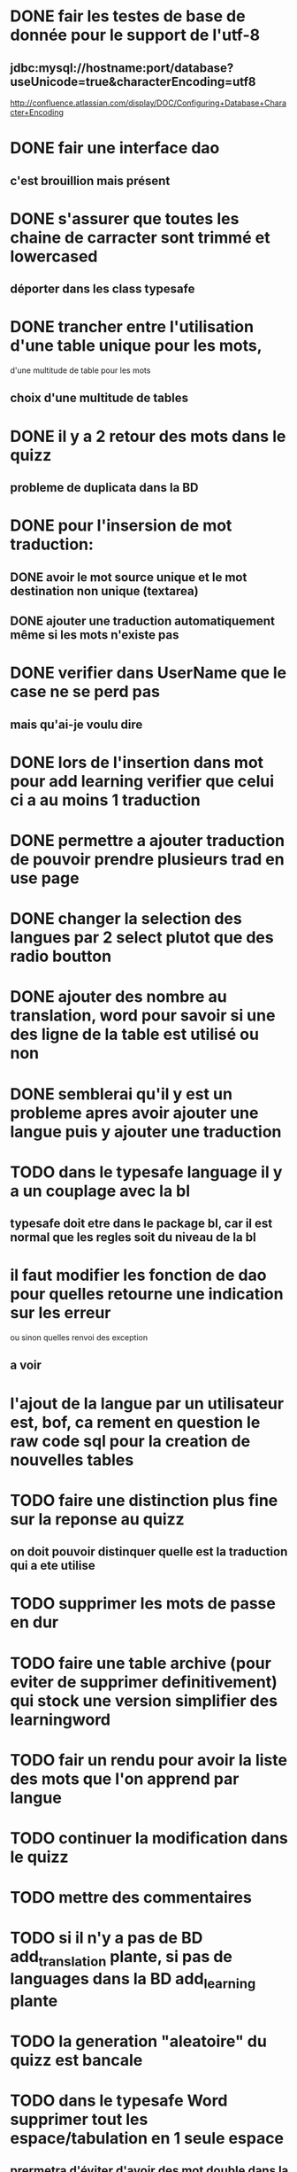 * DONE fair les testes de base de donnée pour le support de l'utf-8
** jdbc:mysql://hostname:port/database?useUnicode=true&characterEncoding=utf8
   http://confluence.atlassian.com/display/DOC/Configuring+Database+Character+Encoding
* DONE fair une interface dao
** c'est brouillion mais présent
* DONE s'assurer que toutes les chaine de carracter sont trimmé et lowercased
** déporter dans les class typesafe
* DONE trancher entre l'utilisation d'une table unique pour les mots,
  d'une multitude de table pour les mots
** choix d'une multitude de tables
* DONE il y a 2 retour des mots dans le quizz
** probleme de duplicata dans la BD
* DONE pour l'insersion de mot traduction:
** DONE avoir le mot source unique et le mot destination non unique (textarea)
** DONE ajouter une traduction automatiquement même si les mots n'existe pas
* DONE verifier dans UserName que le case ne se perd pas
** mais qu'ai-je voulu dire
* DONE lors de l'insertion dans mot pour add learning verifier que celui ci a au moins 1 traduction
* DONE permettre a ajouter traduction de pouvoir prendre plusieurs trad en use page
* DONE changer la selection des langues par 2 select plutot que des radio boutton
* DONE ajouter des nombre au translation, word pour savoir si une des ligne de la table est utilisé ou non
* DONE semblerai qu'il y est un probleme apres avoir ajouter une langue puis y ajouter une traduction
* TODO dans le typesafe language il y a un couplage avec la bl
** typesafe doit etre dans le package bl, car il est normal que les regles soit du niveau de la bl
* il faut modifier les fonction de dao pour quelles retourne une indication sur les erreur
  ou sinon quelles renvoi des exception
** a voir
* l'ajout de la langue par un utilisateur est, bof, ca rement en question le raw code sql pour la creation de nouvelles tables
* TODO faire une distinction plus fine sur la reponse au quizz
** on doit pouvoir distinquer quelle est la traduction qui a ete utilise
* TODO supprimer les mots de passe en dur
* TODO faire une table archive (pour eviter de supprimer definitivement) qui stock une version simplifier des learningword
* TODO fair un rendu pour avoir la liste des mots que l'on apprend par langue
* TODO continuer la modification dans le quizz
* TODO mettre des commentaires
* TODO si il n'y a pas de BD add_translation plante, si pas de languages dans la BD add_learning plante
* TODO la generation "aleatoire" du quizz est bancale
* TODO dans le typesafe Word supprimer tout les espace/tabulation en 1 seule espace 
** prermetra d'éviter d'avoir des mot double dans la BD qui différe du nombre d'espaces
* SQL
  - SELECT * 
FROM english_french_trans eft, french_words fw, english_words ew 
WHERE eft.sourceWordId = ew.id
AND eft.targetWordId = fw.id
;
